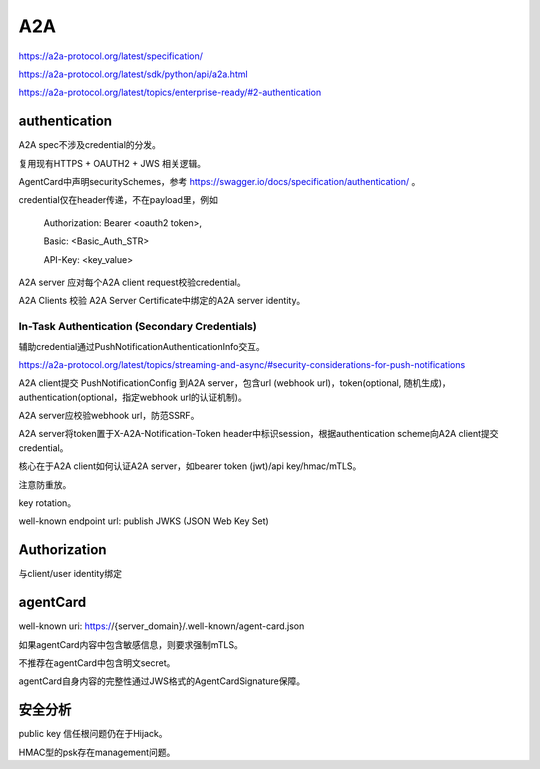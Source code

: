 A2A
#####

https://a2a-protocol.org/latest/specification/

https://a2a-protocol.org/latest/sdk/python/api/a2a.html

https://a2a-protocol.org/latest/topics/enterprise-ready/#2-authentication

authentication
===================

A2A spec不涉及credential的分发。

复用现有HTTPS + OAUTH2 + JWS 相关逻辑。

AgentCard中声明securitySchemes，参考 https://swagger.io/docs/specification/authentication/ 。

credential仅在header传递，不在payload里，例如

        Authorization: Bearer <oauth2 token>, 

        Basic: <Basic_Auth_STR>

        API-Key: <key_value>


A2A server 应对每个A2A client request校验credential。

A2A Clients 校验 A2A Server Certificate中绑定的A2A server identity。


In-Task Authentication (Secondary Credentials)
-------------------------------------------------

辅助credential通过PushNotificationAuthenticationInfo交互。

https://a2a-protocol.org/latest/topics/streaming-and-async/#security-considerations-for-push-notifications

A2A client提交 PushNotificationConfig 到A2A server，包含url (webhook url)，token(optional, 随机生成)，authentication(optional，指定webhook url的认证机制)。

A2A server应校验webhook url，防范SSRF。

A2A server将token置于X-A2A-Notification-Token header中标识session，根据authentication scheme向A2A client提交credential。

核心在于A2A client如何认证A2A server，如bearer token (jwt)/api key/hmac/mTLS。

注意防重放。

key rotation。

well-known endpoint url: publish JWKS (JSON Web Key Set)



Authorization
===============

与client/user identity绑定


agentCard
===========

well-known uri: https://{server_domain}/.well-known/agent-card.json

如果agentCard内容中包含敏感信息，则要求强制mTLS。

不推荐在agentCard中包含明文secret。

agentCard自身内容的完整性通过JWS格式的AgentCardSignature保障。



安全分析
==========

public key 信任根问题仍在于Hijack。

HMAC型的psk存在management问题。

